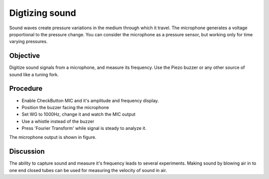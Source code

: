 Digtizing sound
===============

Sound waves create pressure variations in the medium through which it
travel. The microphone generates a voltage proportional to the pressure change.
You can consider the microphone as a pressure sensor, but working only for time
varying pressures.

Objective
---------

Digitize sound signals from a microphone, and measure its frequency. Use
the Piezo buzzer or any other source of sound like a tuning fork.

Procedure
---------

.. image:: schematics/sound-capture.svg
	   :width: 400px

-  Enable CheckButton MIC and it's amplitude and frequency display. 
-  Position the buzzer facing the microphone
-  Set WG to 1000Hz, change it and watch the MIC output
-  Use a whistle instead of the buzzer
-  Press 'Fourier Transform' while signal is steady to analyze it.


The microphone output is shown in figure.

.. image:: pics/sound-capture-screen.png
	   :width: 400px

Discussion
----------

The ability to capture sound and measure it's frequency leads to several experiments.
Making sound by blowing air in to one end closed tubes can be used for measuring
the velocity of sound in air. 
